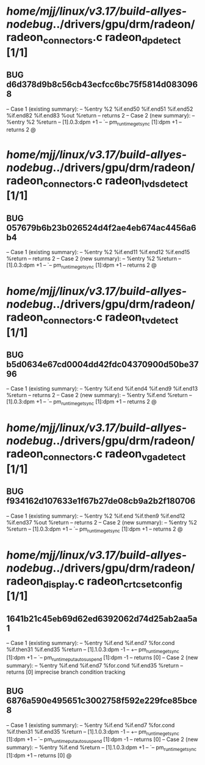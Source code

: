 #+TODO: TODO CHECK | BUG DUP
* /home/mjj/linux/v3.17/build-allyes-nodebug/../drivers/gpu/drm/radeon/radeon_connectors.c radeon_dp_detect [1/1]
** BUG d6d378d9b8c56cb43ecfcc6bc75f5814d0830968
   -- Case 1 (existing summary):
   --     %entry %2 %if.end50 %if.end51 %if.end52 %if.end82 %if.end83 %out %return
   --         returns 2
   -- Case 2 (new summary):
   --     %entry %2 %return
   --         [1].0.3:dpm +1
   --         `-- pm_runtime_get_sync [1]:dpm +1
   --         returns 2
   @
* /home/mjj/linux/v3.17/build-allyes-nodebug/../drivers/gpu/drm/radeon/radeon_connectors.c radeon_lvds_detect [1/1]
** BUG 057679b6b23b026524d4f2ae4eb674ac4456a6b4
   -- Case 1 (existing summary):
   --     %entry %2 %if.end11 %if.end12 %if.end15 %return
   --         returns 2
   -- Case 2 (new summary):
   --     %entry %2 %return
   --         [1].0.3:dpm +1
   --         `-- pm_runtime_get_sync [1]:dpm +1
   --         returns 2
   @
* /home/mjj/linux/v3.17/build-allyes-nodebug/../drivers/gpu/drm/radeon/radeon_connectors.c radeon_tv_detect [1/1]
** BUG b5d0634e67cd0004dd42fdc04370900d50be3796
   -- Case 1 (existing summary):
   --     %entry %if.end %if.end4 %if.end9 %if.end13 %return
   --         returns 2
   -- Case 2 (new summary):
   --     %entry %if.end %return
   --         [1].0.3:dpm +1
   --         `-- pm_runtime_get_sync [1]:dpm +1
   --         returns 2
   @
* /home/mjj/linux/v3.17/build-allyes-nodebug/../drivers/gpu/drm/radeon/radeon_connectors.c radeon_vga_detect [1/1]
** BUG f934162d107633e1f67b27de08cb9a2b2f180706
   -- Case 1 (existing summary):
   --     %entry %2 %if.end %if.then9 %if.end12 %if.end37 %out %return
   --         returns 2
   -- Case 2 (new summary):
   --     %entry %2 %return
   --         [1].0.3:dpm +1
   --         `-- pm_runtime_get_sync [1]:dpm +1
   --         returns 2
   @
* /home/mjj/linux/v3.17/build-allyes-nodebug/../drivers/gpu/drm/radeon/radeon_display.c radeon_crtc_set_config [1/1]
** 1641b21c45eb69d62ed6392062d74d25ab2aa5a1
   -- Case 1 (existing summary):
   --     %entry %if.end %if.end7 %for.cond %if.then31 %if.end35 %return
   --         [1].1.0.3:dpm -1
   --         +-- pm_runtime_get_sync [1]:dpm +1
   --         `-- pm_runtime_put_autosuspend [1]:dpm -1
   --         returns [0]
   -- Case 2 (new summary):
   --     %entry %if.end %if.end7 %for.cond %if.end35 %return
   --         returns [0]
   imprecise branch condition tracking
** BUG 6876a590e495651c3002758f592e229fce85bce8
   -- Case 1 (existing summary):
   --     %entry %if.end %if.end7 %for.cond %if.then31 %if.end35 %return
   --         [1].1.0.3:dpm -1
   --         +-- pm_runtime_get_sync [1]:dpm +1
   --         `-- pm_runtime_put_autosuspend [1]:dpm -1
   --         returns [0]
   -- Case 2 (new summary):
   --     %entry %if.end %return
   --         [1].1.0.3:dpm +1
   --         `-- pm_runtime_get_sync [1]:dpm +1
   --         returns [0]
   @
